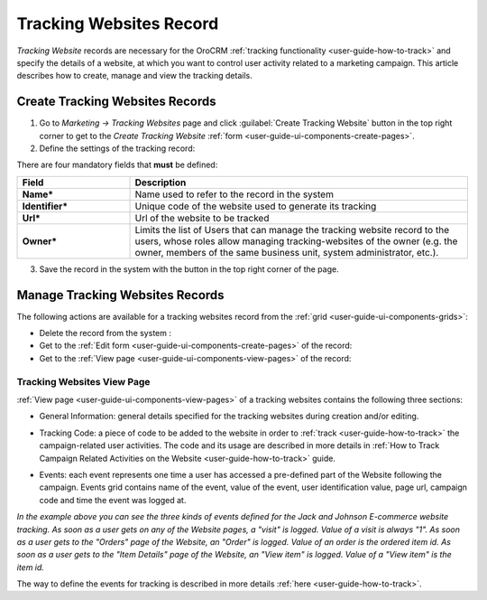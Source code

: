 
.. _user-guide-marketing-tracking:

Tracking Websites Record
========================

*Tracking Website* records are necessary for the OroCRM :ref:`tracking functionality <user-guide-how-to-track>` and
specify the details of a website, at which you want to control user activity related to a marketing campaign. 
This article describes how to create, manage and view the tracking details. 


.. _user-guide-marketing-tracking-websites-create:

Create Tracking Websites Records
--------------------------------

1. Go to *Marketing → Tracking Websites* page and click :guilabel:`Create Tracking Website` button in the top right 
   corner to get to the *Create Tracking Website* :ref:`form <user-guide-ui-components-create-pages>`.

2. Define the settings of the tracking record:

There are four mandatory fields that **must** be defined:
  
.. csv-table::
  :header: "**Field**","**Description**"
  :widths: 10, 30

  "**Name***","Name used to refer to the record in the system"
  "**Identifier***","Unique code of the website used to generate its tracking"
  "**Url***","Url of the website to be tracked" 
  "**Owner***","Limits the list of Users that can manage the tracking website record to the users, whose roles
  allow managing tracking-websites of the owner (e.g. the owner, members of the same business unit, system 
  administrator, etc.)."

.. image:: ./img/marketing/tracking_general.png

3. Save the record in the system with the button in the top right corner of the page.


.. _user-guide-marketing-tracking-websites-actions:

Manage Tracking Websites Records
--------------------------------

The following actions are available for a tracking websites record from the 
:ref:`grid <user-guide-ui-components-grids>`:

.. image:: ./img/marketing/tracking_grid_actions.png

- Delete the record from the system : |IcDelete| 

- Get to the :ref:`Edit form <user-guide-ui-components-create-pages>` of the record: |IcEdit| 
 
- Get to the :ref:`View page <user-guide-ui-components-view-pages>` of the record:  |IcView| 



.. _user-guide-marketing-tracking-websites-view-page:

Tracking Websites View Page
^^^^^^^^^^^^^^^^^^^^^^^^^^^

:ref:`View page <user-guide-ui-components-view-pages>` of a tracking websites contains the following three sections:

- General Information: general details specified for the tracking websites during creation and/or editing.


.. image:: ./img/marketing/tracking_view_general.png

- Tracking Code: a piece of code to be added to the website in order to :ref:`track <user-guide-how-to-track>` the 
  campaign-related user activities. 
  The code and its usage are described in more details in :ref:`How to Track Campaign Related 
  Activities on the Website <user-guide-how-to-track>` guide.

.. image:: ./img/marketing/tracking_view_code.png
  
- Events: each event represents one time a user has accessed a pre-defined part of the Website following the 
  campaign.
  Events grid contains name of the event, value of the event, user identification value, page url, campaign code and 
  time the event was logged at.

.. image:: ./img/marketing/tracking_view_events.png

*In the example above you can see the three kinds of events defined for the Jack and Johnson E-commerce website tracking.
As soon as a user gets on any of the Website pages, a "visit" is logged. Value of a visit is always "1".*
*As soon as a user gets to the "Orders" page of the Website, an "Order" is logged. Value of an order is the ordered 
item id.*
*As soon as a user gets to the "Item Details" page of the Website, an "View item" is logged. Value of a "View item" is 
the item id.*

The way to define the events for tracking is described in more details :ref:`here <user-guide-how-to-track>`.



.. |IcDelete| image:: ./img/buttons/IcDelete.png
   :align: middle

.. |IcEdit| image:: ./img/buttons/IcEdit.png
   :align: middle

.. |IcView| image:: ./img/buttons/IcView.png
   :align: middle
   
.. |BGotoPage| image:: ./img/buttons/BGotoPage.png
   :align: middle
   
.. |Bdropdown| image:: ./img/buttons/Bdropdown.png
   :align: middle

.. |BCrLOwnerClear| image:: ./img/buttons/BCrLOwnerClear.png
   :align: middle



